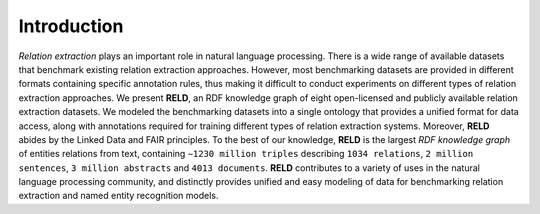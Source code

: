 Introduction
========

*Relation extraction* plays an important role in natural language processing. There is a wide range of available datasets that benchmark existing
relation extraction approaches. However, most benchmarking datasets are provided in different formats containing specific annotation rules, 
thus making it difficult to conduct experiments on different types of relation extraction approaches. We present **RELD**, 
an RDF knowledge graph of eight open-licensed and publicly available relation extraction datasets. We modeled the benchmarking datasets into a 
single ontology that provides a unified format for data access, along with annotations required for training different types of 
relation extraction systems. Moreover, **RELD** abides by the Linked Data and FAIR principles. To the best of our knowledge, 
**RELD** is the largest *RDF knowledge graph* of entities relations from text, containing ``∼1230 million triples`` describing ``1034 relations``, 
``2 million sentences``, ``3 million abstracts`` and ``4013 documents``. **RELD** contributes to a variety of uses in the natural language processing community, 
and distinctly provides unified and easy modeling of data for benchmarking relation extraction and named entity recognition models.